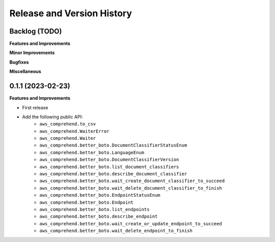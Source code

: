 .. _release_history:

Release and Version History
==============================================================================


Backlog (TODO)
~~~~~~~~~~~~~~~~~~~~~~~~~~~~~~~~~~~~~~~~~~~~~~~~~~~~~~~~~~~~~~~~~~~~~~~~~~~~~~
**Features and Improvements**

**Minor Improvements**

**Bugfixes**

**Miscellaneous**


0.1.1 (2023-02-23)
~~~~~~~~~~~~~~~~~~~~~~~~~~~~~~~~~~~~~~~~~~~~~~~~~~~~~~~~~~~~~~~~~~~~~~~~~~~~~~
**Features and Improvements**

- First release
- Add the following public API:
    - ``aws_comprehend.to_csv``
    - ``aws_comprehend.WaiterError``
    - ``aws_comprehend.Waiter``
    - ``aws_comprehend.better_boto.DocumentClassifierStatusEnum``
    - ``aws_comprehend.better_boto.LanguageEnum``
    - ``aws_comprehend.better_boto.DocumentClassifierVersion``
    - ``aws_comprehend.better_boto.list_document_classifiers``
    - ``aws_comprehend.better_boto.describe_document_classifier``
    - ``aws_comprehend.better_boto.wait_create_document_classifier_to_succeed``
    - ``aws_comprehend.better_boto.wait_delete_document_classifier_to_finish``
    - ``aws_comprehend.better_boto.EndpointStatusEnum``
    - ``aws_comprehend.better_boto.Endpoint``
    - ``aws_comprehend.better_boto.list_endpoints``
    - ``aws_comprehend.better_boto.describe_endpoint``
    - ``aws_comprehend.better_boto.wait_create_or_update_endpoint_to_succeed``
    - ``aws_comprehend.better_boto.wait_delete_endpoint_to_finish``

